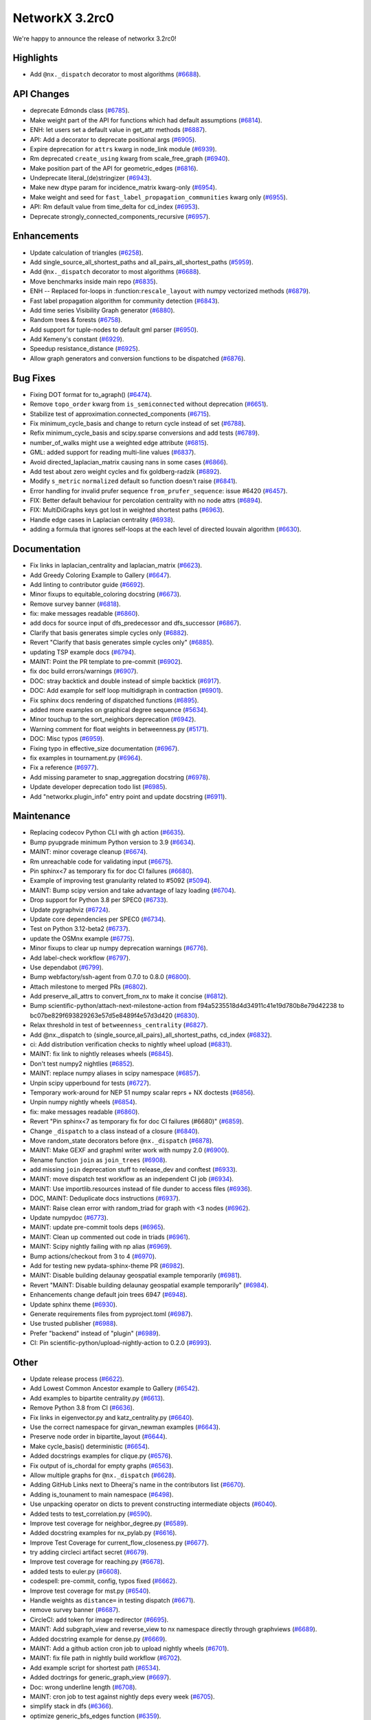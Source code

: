 NetworkX 3.2rc0
===============

We're happy to announce the release of networkx 3.2rc0!

Highlights
----------

- Add ``@nx._dispatch`` decorator to most algorithms (`#6688 <https://github.com/networkx/networkx/pull/6688>`_).

API Changes
-----------

- deprecate Edmonds class (`#6785 <https://github.com/networkx/networkx/pull/6785>`_).
- Make weight part of the API for functions which had default assumptions (`#6814 <https://github.com/networkx/networkx/pull/6814>`_).
- ENH: let users set a default value in get_attr methods (`#6887 <https://github.com/networkx/networkx/pull/6887>`_).
- API: Add a decorator to deprecate positional args (`#6905 <https://github.com/networkx/networkx/pull/6905>`_).
- Expire deprecation for ``attrs`` kwarg in node_link module (`#6939 <https://github.com/networkx/networkx/pull/6939>`_).
- Rm deprecated ``create_using`` kwarg from scale_free_graph (`#6940 <https://github.com/networkx/networkx/pull/6940>`_).
- Make position part of the API for geometric_edges (`#6816 <https://github.com/networkx/networkx/pull/6816>`_).
- Undeprecate literal_(de)stringizer (`#6943 <https://github.com/networkx/networkx/pull/6943>`_).
- Make new dtype param for incidence_matrix kwarg-only (`#6954 <https://github.com/networkx/networkx/pull/6954>`_).
- Make weight and seed for ``fast_label_propagation_communities`` kwarg only (`#6955 <https://github.com/networkx/networkx/pull/6955>`_).
- API: Rm default value from time_delta for cd_index (`#6953 <https://github.com/networkx/networkx/pull/6953>`_).
- Deprecate strongly_connected_components_recursive (`#6957 <https://github.com/networkx/networkx/pull/6957>`_).

Enhancements
------------

- Update calculation of triangles (`#6258 <https://github.com/networkx/networkx/pull/6258>`_).
- Add single_source_all_shortest_paths and all_pairs_all_shortest_paths (`#5959 <https://github.com/networkx/networkx/pull/5959>`_).
- Add ``@nx._dispatch`` decorator to most algorithms (`#6688 <https://github.com/networkx/networkx/pull/6688>`_).
- Move benchmarks inside main repo (`#6835 <https://github.com/networkx/networkx/pull/6835>`_).
- ENH -- Replaced for-loops in :function:``rescale_layout`` with numpy vectorized methods (`#6879 <https://github.com/networkx/networkx/pull/6879>`_).
- Fast label propagation algorithm for community detection (`#6843 <https://github.com/networkx/networkx/pull/6843>`_).
- Add time series Visibility Graph generator (`#6880 <https://github.com/networkx/networkx/pull/6880>`_).
- Random trees & forests (`#6758 <https://github.com/networkx/networkx/pull/6758>`_).
- Add support for tuple-nodes to default gml parser (`#6950 <https://github.com/networkx/networkx/pull/6950>`_).
- Add Kemeny's constant (`#6929 <https://github.com/networkx/networkx/pull/6929>`_).
- Speedup resistance_distance (`#6925 <https://github.com/networkx/networkx/pull/6925>`_).
- Allow graph generators and conversion functions to be dispatched (`#6876 <https://github.com/networkx/networkx/pull/6876>`_).

Bug Fixes
---------

- Fixing DOT format for to_agraph() (`#6474 <https://github.com/networkx/networkx/pull/6474>`_).
- Remove ``topo_order`` kwarg from ``is_semiconnected`` without deprecation (`#6651 <https://github.com/networkx/networkx/pull/6651>`_).
- Stabilize test of approximation.connected_components (`#6715 <https://github.com/networkx/networkx/pull/6715>`_).
- Fix minimum_cycle_basis and change to return cycle instead of set (`#6788 <https://github.com/networkx/networkx/pull/6788>`_).
- Refix minimum_cycle_basis and scipy.sparse conversions and add tests (`#6789 <https://github.com/networkx/networkx/pull/6789>`_).
- number_of_walks might use a weighted edge attribute (`#6815 <https://github.com/networkx/networkx/pull/6815>`_).
- GML: added support for reading multi-line values (`#6837 <https://github.com/networkx/networkx/pull/6837>`_).
- Avoid directed_laplacian_matrix causing nans in some cases (`#6866 <https://github.com/networkx/networkx/pull/6866>`_).
- Add test about zero weight cycles and fix goldberg-radzik (`#6892 <https://github.com/networkx/networkx/pull/6892>`_).
- Modify ``s_metric`` ``normalized`` default so function doesn't raise (`#6841 <https://github.com/networkx/networkx/pull/6841>`_).
- Error handling for invalid prufer sequence ``from_prufer_sequence``: issue #6420 (`#6457 <https://github.com/networkx/networkx/pull/6457>`_).
- FIX: Better default behaviour for percolation centrality with no node attrs (`#6894 <https://github.com/networkx/networkx/pull/6894>`_).
- FIX: MultiDiGraphs keys got lost in weighted shortest paths (`#6963 <https://github.com/networkx/networkx/pull/6963>`_).
- Handle edge cases in Laplacian centrality (`#6938 <https://github.com/networkx/networkx/pull/6938>`_).
- adding a formula that ignores self-loops at the each level of directed louvain algorithm (`#6630 <https://github.com/networkx/networkx/pull/6630>`_).

Documentation
-------------

- Fix links in laplacian_centrality and laplacian_matrix (`#6623 <https://github.com/networkx/networkx/pull/6623>`_).
- Add Greedy Coloring Example to Gallery (`#6647 <https://github.com/networkx/networkx/pull/6647>`_).
- Add linting to contributor guide (`#6692 <https://github.com/networkx/networkx/pull/6692>`_).
- Minor fixups to equitable_coloring docstring (`#6673 <https://github.com/networkx/networkx/pull/6673>`_).
- Remove survey banner (`#6818 <https://github.com/networkx/networkx/pull/6818>`_).
- fix: make messages readable (`#6860 <https://github.com/networkx/networkx/pull/6860>`_).
- add docs for source input of dfs_predecessor and dfs_successor (`#6867 <https://github.com/networkx/networkx/pull/6867>`_).
- Clarify that basis generates simple cycles only (`#6882 <https://github.com/networkx/networkx/pull/6882>`_).
- Revert "Clarify that basis generates simple cycles only" (`#6885 <https://github.com/networkx/networkx/pull/6885>`_).
- updating TSP example docs (`#6794 <https://github.com/networkx/networkx/pull/6794>`_).
- MAINT: Point the PR template to pre-commit (`#6902 <https://github.com/networkx/networkx/pull/6902>`_).
- fix doc build errors/warnings (`#6907 <https://github.com/networkx/networkx/pull/6907>`_).
- DOC: stray backtick and double instead of simple backtick (`#6917 <https://github.com/networkx/networkx/pull/6917>`_).
- DOC: Add example for self loop multidigraph in contraction (`#6901 <https://github.com/networkx/networkx/pull/6901>`_).
- Fix sphinx docs rendering of dispatched functions (`#6895 <https://github.com/networkx/networkx/pull/6895>`_).
- added more examples on graphical degree sequence (`#5634 <https://github.com/networkx/networkx/pull/5634>`_).
- Minor touchup to the sort_neighbors deprecation (`#6942 <https://github.com/networkx/networkx/pull/6942>`_).
- Warning comment for float weights in betweenness.py (`#5171 <https://github.com/networkx/networkx/pull/5171>`_).
- DOC: Misc typos (`#6959 <https://github.com/networkx/networkx/pull/6959>`_).
- Fixing typo in effective_size documentation (`#6967 <https://github.com/networkx/networkx/pull/6967>`_).
- fix examples in tournament.py (`#6964 <https://github.com/networkx/networkx/pull/6964>`_).
- Fix a reference (`#6977 <https://github.com/networkx/networkx/pull/6977>`_).
- Add missing parameter to snap_aggregation docstring (`#6978 <https://github.com/networkx/networkx/pull/6978>`_).
- Update developer deprecation todo list (`#6985 <https://github.com/networkx/networkx/pull/6985>`_).
- Add "networkx.plugin_info" entry point and update docstring (`#6911 <https://github.com/networkx/networkx/pull/6911>`_).

Maintenance
-----------

- Replacing codecov Python CLI with gh action (`#6635 <https://github.com/networkx/networkx/pull/6635>`_).
- Bump pyupgrade minimum Python version to 3.9 (`#6634 <https://github.com/networkx/networkx/pull/6634>`_).
- MAINT: minor coverage cleanup (`#6674 <https://github.com/networkx/networkx/pull/6674>`_).
- Rm unreachable code for validating input (`#6675 <https://github.com/networkx/networkx/pull/6675>`_).
- Pin sphinx<7 as temporary fix for doc CI failures (`#6680 <https://github.com/networkx/networkx/pull/6680>`_).
- Example of improving test granularity related to #5092 (`#5094 <https://github.com/networkx/networkx/pull/5094>`_).
- MAINT: Bump scipy version and take advantage of lazy loading (`#6704 <https://github.com/networkx/networkx/pull/6704>`_).
- Drop support for Python 3.8 per SPEC0 (`#6733 <https://github.com/networkx/networkx/pull/6733>`_).
- Update pygraphviz (`#6724 <https://github.com/networkx/networkx/pull/6724>`_).
- Update core dependencies per SPEC0 (`#6734 <https://github.com/networkx/networkx/pull/6734>`_).
- Test on Python 3.12-beta2 (`#6737 <https://github.com/networkx/networkx/pull/6737>`_).
- update the OSMnx example (`#6775 <https://github.com/networkx/networkx/pull/6775>`_).
- Minor fixups to clear up numpy deprecation warnings (`#6776 <https://github.com/networkx/networkx/pull/6776>`_).
- Add label-check workflow (`#6797 <https://github.com/networkx/networkx/pull/6797>`_).
- Use dependabot (`#6799 <https://github.com/networkx/networkx/pull/6799>`_).
- Bump webfactory/ssh-agent from 0.7.0 to 0.8.0 (`#6800 <https://github.com/networkx/networkx/pull/6800>`_).
- Attach milestone to merged PRs (`#6802 <https://github.com/networkx/networkx/pull/6802>`_).
- Add preserve_all_attrs to convert_from_nx to make it concise (`#6812 <https://github.com/networkx/networkx/pull/6812>`_).
- Bump scientific-python/attach-next-milestone-action from f94a5235518d4d34911c41e19d780b8e79d42238 to bc07be829f693829263e57d5e8489f4e57d3d420 (`#6830 <https://github.com/networkx/networkx/pull/6830>`_).
- Relax threshold in test of ``betweenness_centrality`` (`#6827 <https://github.com/networkx/networkx/pull/6827>`_).
- Add @nx._dispatch to {single_source,all_pairs}_all_shortest_paths, cd_index (`#6832 <https://github.com/networkx/networkx/pull/6832>`_).
- ci: Add distribution verification checks to nightly wheel upload (`#6831 <https://github.com/networkx/networkx/pull/6831>`_).
- MAINT: fix link to nightly releases wheels (`#6845 <https://github.com/networkx/networkx/pull/6845>`_).
- Don't test numpy2 nightlies (`#6852 <https://github.com/networkx/networkx/pull/6852>`_).
- MAINT: replace numpy aliases in scipy namespace (`#6857 <https://github.com/networkx/networkx/pull/6857>`_).
- Unpin scipy upperbound for tests (`#6727 <https://github.com/networkx/networkx/pull/6727>`_).
- Temporary work-around for NEP 51 numpy scalar reprs + NX doctests (`#6856 <https://github.com/networkx/networkx/pull/6856>`_).
- Unpin numpy nightly wheels (`#6854 <https://github.com/networkx/networkx/pull/6854>`_).
- fix: make messages readable (`#6860 <https://github.com/networkx/networkx/pull/6860>`_).
- Revert "Pin sphinx<7 as temporary fix for doc CI failures (#6680)" (`#6859 <https://github.com/networkx/networkx/pull/6859>`_).
- Change ``_dispatch`` to a class instead of a closure (`#6840 <https://github.com/networkx/networkx/pull/6840>`_).
- Move random_state decorators before ``@nx._dispatch`` (`#6878 <https://github.com/networkx/networkx/pull/6878>`_).
- MAINT: Make GEXF and graphml writer work with numpy 2.0 (`#6900 <https://github.com/networkx/networkx/pull/6900>`_).
- Rename function ``join`` as ``join_trees`` (`#6908 <https://github.com/networkx/networkx/pull/6908>`_).
- add missing ``join`` deprecation stuff to release_dev and conftest (`#6933 <https://github.com/networkx/networkx/pull/6933>`_).
- MAINT: move dispatch test workflow as an independent CI job (`#6934 <https://github.com/networkx/networkx/pull/6934>`_).
- MAINT: Use importlib.resources instead of file dunder to access files (`#6936 <https://github.com/networkx/networkx/pull/6936>`_).
- DOC, MAINT: Deduplicate docs instructions (`#6937 <https://github.com/networkx/networkx/pull/6937>`_).
- MAINT: Raise clean error with random_triad for graph with <3 nodes (`#6962 <https://github.com/networkx/networkx/pull/6962>`_).
- Update numpydoc (`#6773 <https://github.com/networkx/networkx/pull/6773>`_).
- MAINT: update pre-commit tools deps (`#6965 <https://github.com/networkx/networkx/pull/6965>`_).
- MAINT: Clean up commented out code in triads (`#6961 <https://github.com/networkx/networkx/pull/6961>`_).
- MAINT: Scipy nightly failing with np alias (`#6969 <https://github.com/networkx/networkx/pull/6969>`_).
- Bump actions/checkout from 3 to 4 (`#6970 <https://github.com/networkx/networkx/pull/6970>`_).
- Add for testing new pydata-sphinx-theme PR (`#6982 <https://github.com/networkx/networkx/pull/6982>`_).
- MAINT: Disable building delaunay geospatial example temporarily (`#6981 <https://github.com/networkx/networkx/pull/6981>`_).
- Revert "MAINT: Disable building delaunay geospatial example temporarily" (`#6984 <https://github.com/networkx/networkx/pull/6984>`_).
- Enhancements change default join trees 6947 (`#6948 <https://github.com/networkx/networkx/pull/6948>`_).
- Update sphinx theme (`#6930 <https://github.com/networkx/networkx/pull/6930>`_).
- Generate requirements files from pyproject.toml (`#6987 <https://github.com/networkx/networkx/pull/6987>`_).
- Use trusted publisher (`#6988 <https://github.com/networkx/networkx/pull/6988>`_).
- Prefer "backend" instead of "plugin" (`#6989 <https://github.com/networkx/networkx/pull/6989>`_).
- CI: Pin scientific-python/upload-nightly-action to 0.2.0 (`#6993 <https://github.com/networkx/networkx/pull/6993>`_).

Other
-----

- Update release process (`#6622 <https://github.com/networkx/networkx/pull/6622>`_).
- Add Lowest Common Ancestor example to Gallery (`#6542 <https://github.com/networkx/networkx/pull/6542>`_).
- Add examples to bipartite centrality.py (`#6613 <https://github.com/networkx/networkx/pull/6613>`_).
- Remove Python 3.8 from CI (`#6636 <https://github.com/networkx/networkx/pull/6636>`_).
- Fix links in eigenvector.py and katz_centrality.py (`#6640 <https://github.com/networkx/networkx/pull/6640>`_).
- Use the correct namespace for girvan_newman examples (`#6643 <https://github.com/networkx/networkx/pull/6643>`_).
- Preserve node order in bipartite_layout (`#6644 <https://github.com/networkx/networkx/pull/6644>`_).
- Make cycle_basis() deterministic (`#6654 <https://github.com/networkx/networkx/pull/6654>`_).
- Added docstrings examples for clique.py (`#6576 <https://github.com/networkx/networkx/pull/6576>`_).
- Fix output of is_chordal for empty graphs (`#6563 <https://github.com/networkx/networkx/pull/6563>`_).
- Allow multiple graphs for ``@nx._dispatch`` (`#6628 <https://github.com/networkx/networkx/pull/6628>`_).
- Adding GitHub Links next to Dheeraj's name in the contributors list (`#6670 <https://github.com/networkx/networkx/pull/6670>`_).
- Adding is_tounament to main namespace (`#6498 <https://github.com/networkx/networkx/pull/6498>`_).
- Use unpacking operator on dicts to prevent constructing intermediate objects (`#6040 <https://github.com/networkx/networkx/pull/6040>`_).
- Added tests to test_correlation.py (`#6590 <https://github.com/networkx/networkx/pull/6590>`_).
- Improve test coverage for neighbor_degree.py (`#6589 <https://github.com/networkx/networkx/pull/6589>`_).
- Added docstring examples for nx_pylab.py (`#6616 <https://github.com/networkx/networkx/pull/6616>`_).
- Improve Test Coverage for current_flow_closeness.py (`#6677 <https://github.com/networkx/networkx/pull/6677>`_).
- try adding circleci artifact secret (`#6679 <https://github.com/networkx/networkx/pull/6679>`_).
- Improve test coverage for reaching.py (`#6678 <https://github.com/networkx/networkx/pull/6678>`_).
- added tests to euler.py (`#6608 <https://github.com/networkx/networkx/pull/6608>`_).
- codespell: pre-commit, config, typos fixed (`#6662 <https://github.com/networkx/networkx/pull/6662>`_).
- Improve test coverage for mst.py (`#6540 <https://github.com/networkx/networkx/pull/6540>`_).
- Handle weights as ``distance=`` in testing dispatch (`#6671 <https://github.com/networkx/networkx/pull/6671>`_).
- remove survey banner (`#6687 <https://github.com/networkx/networkx/pull/6687>`_).
- CircleCI: add token for image redirector (`#6695 <https://github.com/networkx/networkx/pull/6695>`_).
- MAINT: Add subgraph_view and reverse_view to nx namespace directly through graphviews (`#6689 <https://github.com/networkx/networkx/pull/6689>`_).
- Added docstring example for dense.py (`#6669 <https://github.com/networkx/networkx/pull/6669>`_).
- MAINT: Add a github action cron job to upload nightly wheels (`#6701 <https://github.com/networkx/networkx/pull/6701>`_).
- MAINT: fix file path in nightly build workflow (`#6702 <https://github.com/networkx/networkx/pull/6702>`_).
- Add example script for shortest path (`#6534 <https://github.com/networkx/networkx/pull/6534>`_).
- Added doctrings for generic_graph_view (`#6697 <https://github.com/networkx/networkx/pull/6697>`_).
- Doc: wrong underline length (`#6708 <https://github.com/networkx/networkx/pull/6708>`_).
- MAINT: cron job to test against nightly deps every week (`#6705 <https://github.com/networkx/networkx/pull/6705>`_).
- simplify stack in dfs (`#6366 <https://github.com/networkx/networkx/pull/6366>`_).
- optimize generic_bfs_edges function (`#6359 <https://github.com/networkx/networkx/pull/6359>`_).
- Optimize _plain_bfs functions (`#6340 <https://github.com/networkx/networkx/pull/6340>`_).
- Added girth computation function (`#6633 <https://github.com/networkx/networkx/pull/6633>`_).
- MAINT: Stop CI from uploading nightly on forks (`#6717 <https://github.com/networkx/networkx/pull/6717>`_).
- Performance improvement for astar_path (`#6723 <https://github.com/networkx/networkx/pull/6723>`_).
- Skip scipy-1.11.0rc1 due to known issue (`#6726 <https://github.com/networkx/networkx/pull/6726>`_).
- Add an optional argument to the incidence_matrix function to provide … (`#6725 <https://github.com/networkx/networkx/pull/6725>`_).
- Graph walks implementation by jfinkels & dtekinoglu (`#5908 <https://github.com/networkx/networkx/pull/5908>`_).
- DOCS: Add walks to algorithms.index (`#6736 <https://github.com/networkx/networkx/pull/6736>`_).
- Add note about using latex formatting in docstring in the contributor guide (`#6535 <https://github.com/networkx/networkx/pull/6535>`_).
- Fix intersection_all method (`#6744 <https://github.com/networkx/networkx/pull/6744>`_).
- Fix Johnson method for unweighted graphs (`#6760 <https://github.com/networkx/networkx/pull/6760>`_).
- MAINT: Ignore SciPy v1.11 in requirements (`#6769 <https://github.com/networkx/networkx/pull/6769>`_).
- Replace deprecated numpy.alltrue method (`#6768 <https://github.com/networkx/networkx/pull/6768>`_).
- keep out scipy 1.11.1 (`#6772 <https://github.com/networkx/networkx/pull/6772>`_).
- Document additional imports required for building the documentation (`#6766 <https://github.com/networkx/networkx/pull/6766>`_).
- modified max_weight_matching to be non-recursive (`#6684 <https://github.com/networkx/networkx/pull/6684>`_).
- Rewrite NXEP 3 (`#6648 <https://github.com/networkx/networkx/pull/6648>`_).
- Refactor edmonds algorithm (`#6743 <https://github.com/networkx/networkx/pull/6743>`_).
- Docstring improvement for nx_pylab.py (`#6602 <https://github.com/networkx/networkx/pull/6602>`_).
- Use pyproject.toml (`#6774 <https://github.com/networkx/networkx/pull/6774>`_).
- Include missing package_data (`#6780 <https://github.com/networkx/networkx/pull/6780>`_).
- [BUG] Patch doc and functionality for ``is_minimal_d_separator`` (`#6427 <https://github.com/networkx/networkx/pull/6427>`_).
- Update to the documentation of eigenvector centrality (`#6009 <https://github.com/networkx/networkx/pull/6009>`_).
- Fix typo in contributing page (`#6784 <https://github.com/networkx/networkx/pull/6784>`_).
- Fix empty graph zero division error  for louvain (`#6791 <https://github.com/networkx/networkx/pull/6791>`_).
- Vertical chains for network text (`#6759 <https://github.com/networkx/networkx/pull/6759>`_).
- Time dependent module (`#6682 <https://github.com/networkx/networkx/pull/6682>`_).
- Allow user to opt out of edge attributes in from_numpy_array (`#6259 <https://github.com/networkx/networkx/pull/6259>`_).
- modifies ``````bfs_edges`````` and adds warning to ``````generic_bfs_edges`````` (`#5925 <https://github.com/networkx/networkx/pull/5925>`_).
- Spelling (`#6752 <https://github.com/networkx/networkx/pull/6752>`_).
- Added test cases for join operation and fixed join operation to handle label_attributes (`#6503 <https://github.com/networkx/networkx/pull/6503>`_).
- Remove serialisation artifacts on adjacency_graph (`#6041 <https://github.com/networkx/networkx/pull/6041>`_).
- Patch view signature (`#6267 <https://github.com/networkx/networkx/pull/6267>`_).
- Doc add nongraphical examples 6944 (`#6946 <https://github.com/networkx/networkx/pull/6946>`_).
- feat: docstring examples for algorithms/operators/all.py (`#6974 <https://github.com/networkx/networkx/pull/6974>`_).

Contributors
------------

63 authors added to this release (alphabetically):

- =510 (`@diohabara <https://github.com/diohabara>`_)
- `@anthonimes <https://github.com/anthonimes>`_
- `@axtavt <https://github.com/axtavt>`_
- `@cnfionawu <https://github.com/cnfionawu>`_
- `@dependabot[bot] <https://github.com/apps/dependabot>`_
- `@DiamondJoseph <https://github.com/DiamondJoseph>`_
- `@IbrH <https://github.com/IbrH>`_
- `@peijenburg <https://github.com/peijenburg>`_
- `@Tortar <https://github.com/Tortar>`_
- Adam Li (`@adam2392 <https://github.com/adam2392>`_)
- Adam Richardson (`@AdamWRichardson <https://github.com/AdamWRichardson>`_)
- AKSHAYA MADHURI (`@akshayamadhuri <https://github.com/akshayamadhuri>`_)
- Alimi Qudirah (`@Qudirah <https://github.com/Qudirah>`_)
- Andreas Wilm (`@andreas-wilm <https://github.com/andreas-wilm>`_)
- Anthony Labarre (`@alabarre <https://github.com/alabarre>`_)
- Dan Schult (`@dschult <https://github.com/dschult>`_)
- Davide Bonin (`@davidbonin92 <https://github.com/davidbonin92>`_)
- Davide D'Ascenzo (`@Kidara <https://github.com/Kidara>`_)
- Dhaval Kumar (`@still-n0thing <https://github.com/still-n0thing>`_)
- Dheeraj Ravindranath (`@dheerajrav <https://github.com/dheerajrav>`_)
- Dilara Tekinoglu (`@dtekinoglu <https://github.com/dtekinoglu>`_)
- Efrem Braun (`@EfremBraun <https://github.com/EfremBraun>`_)
- Eirini Kafourou (`@eirinikafourou <https://github.com/eirinikafourou>`_)
- Eran Rivlis (`@erivlis <https://github.com/erivlis>`_)
- Erik Welch (`@eriknw <https://github.com/eriknw>`_)
- Evgenia Pampidi (`@evgepab <https://github.com/evgepab>`_)
- Florine W. Dekker (`@FWDekker <https://github.com/FWDekker>`_)
- Geoff Boeing (`@gboeing <https://github.com/gboeing>`_)
- Haoyang Li (`@thirtiseven <https://github.com/thirtiseven>`_)
- Ian Thompson (`@it176131 <https://github.com/it176131>`_)
- Jarrod Millman (`@jarrodmillman <https://github.com/jarrodmillman>`_)
- Jeremy Foote (`@jdfoote <https://github.com/jdfoote>`_)
- Jim Kitchen (`@jim22k <https://github.com/jim22k>`_)
- Jon Crall (`@Erotemic <https://github.com/Erotemic>`_)
- Jordan Matelsky (`@j6k4m8 <https://github.com/j6k4m8>`_)
- Josh Soref (`@jsoref <https://github.com/jsoref>`_)
- Juanita Gomez (`@juanis2112 <https://github.com/juanis2112>`_)
- Kelly Boothby (`@boothby <https://github.com/boothby>`_)
- Lovro Šubelj (`@lovre <https://github.com/lovre>`_)
- Lukong Anne (`@Lukong123 <https://github.com/Lukong123>`_)
- Matt Schwennesen (`@mjschwenne <https://github.com/mjschwenne>`_)
- Matthew Feickert (`@matthewfeickert <https://github.com/matthewfeickert>`_)
- Matthias Bussonnier (`@Carreau <https://github.com/Carreau>`_)
- Mohamed Rezk (`@mohamedrezk122 <https://github.com/mohamedrezk122>`_)
- Mridul Seth (`@MridulS <https://github.com/MridulS>`_)
- Navya Agarwal (`@navyagarwal <https://github.com/navyagarwal>`_)
- Nishant Bhansali (`@nishantb06 <https://github.com/nishantb06>`_)
- Omkar Yadav (`@yadomkar <https://github.com/yadomkar>`_)
- Paul Brodersen (`@paulbrodersen <https://github.com/paulbrodersen>`_)
- Paula Pérez Bianchi (`@paulitapb <https://github.com/paulitapb>`_)
- Pieter Eendebak (`@eendebakpt <https://github.com/eendebakpt>`_)
- Pieter Kuppens (`@pkuppens <https://github.com/pkuppens>`_)
- Purvi Chaurasia (`@PurviChaurasia <https://github.com/PurviChaurasia>`_)
- Ross Barnowski (`@rossbar <https://github.com/rossbar>`_)
- Salim BELHADDAD (`@salym <https://github.com/salym>`_)
- Sebastiano Vigna (`@vigna <https://github.com/vigna>`_)
- Siri (`@sirichandana-v <https://github.com/sirichandana-v>`_)
- Stefan van der Walt (`@stefanv <https://github.com/stefanv>`_)
- Sultan Orazbayev (`@SultanOrazbayev <https://github.com/SultanOrazbayev>`_)
- Vanshika Mishra (`@vanshika230 <https://github.com/vanshika230>`_)
- William Zijie Zhang (`@Transurgeon <https://github.com/Transurgeon>`_)
- Yaroslav Halchenko (`@yarikoptic <https://github.com/yarikoptic>`_)
- Zhaoyuan Deng (`@dzy49 <https://github.com/dzy49>`_)

40 reviewers added to this release (alphabetically):

- `@IbrH <https://github.com/IbrH>`_
- `@peijenburg <https://github.com/peijenburg>`_
- `@Tortar <https://github.com/Tortar>`_
- Aaron Z. (`@aaronzo <https://github.com/aaronzo>`_)
- Adam Li (`@adam2392 <https://github.com/adam2392>`_)
- Adam Richardson (`@AdamWRichardson <https://github.com/AdamWRichardson>`_)
- Alimi Qudirah (`@Qudirah <https://github.com/Qudirah>`_)
- Andreas Wilm (`@andreas-wilm <https://github.com/andreas-wilm>`_)
- Anthony Labarre (`@alabarre <https://github.com/alabarre>`_)
- Dan Schult (`@dschult <https://github.com/dschult>`_)
- Davide Bonin (`@davidbonin92 <https://github.com/davidbonin92>`_)
- Dilara Tekinoglu (`@dtekinoglu <https://github.com/dtekinoglu>`_)
- Efrem Braun (`@EfremBraun <https://github.com/EfremBraun>`_)
- Eirini Kafourou (`@eirinikafourou <https://github.com/eirinikafourou>`_)
- Eran Rivlis (`@erivlis <https://github.com/erivlis>`_)
- Erik Welch (`@eriknw <https://github.com/eriknw>`_)
- Evgenia Pampidi (`@evgepab <https://github.com/evgepab>`_)
- Ian Thompson (`@it176131 <https://github.com/it176131>`_)
- James Trimble's ONS work (`@jtrim-ons <https://github.com/jtrim-ons>`_)
- Jarrod Millman (`@jarrodmillman <https://github.com/jarrodmillman>`_)
- Jim Kitchen (`@jim22k <https://github.com/jim22k>`_)
- Jordan Matelsky (`@j6k4m8 <https://github.com/j6k4m8>`_)
- Josh Soref (`@jsoref <https://github.com/jsoref>`_)
- Kelly Boothby (`@boothby <https://github.com/boothby>`_)
- Lukong Anne (`@Lukong123 <https://github.com/Lukong123>`_)
- Matt Schwennesen (`@mjschwenne <https://github.com/mjschwenne>`_)
- Matthew Feickert (`@matthewfeickert <https://github.com/matthewfeickert>`_)
- Matthias Bussonnier (`@Carreau <https://github.com/Carreau>`_)
- Mridul Seth (`@MridulS <https://github.com/MridulS>`_)
- Navya Agarwal (`@navyagarwal <https://github.com/navyagarwal>`_)
- Nishant Bhansali (`@nishantb06 <https://github.com/nishantb06>`_)
- Orion Sehn (`@OrionSehn-personal <https://github.com/OrionSehn-personal>`_)
- Purvi Chaurasia (`@PurviChaurasia <https://github.com/PurviChaurasia>`_)
- Robert (`@ImHereForTheCookies <https://github.com/ImHereForTheCookies>`_)
- Ross Barnowski (`@rossbar <https://github.com/rossbar>`_)
- Salim BELHADDAD (`@salym <https://github.com/salym>`_)
- Sebastiano Vigna (`@vigna <https://github.com/vigna>`_)
- Sultan Orazbayev (`@SultanOrazbayev <https://github.com/SultanOrazbayev>`_)
- Vanshika Mishra (`@vanshika230 <https://github.com/vanshika230>`_)
- Yaroslav Halchenko (`@yarikoptic <https://github.com/yarikoptic>`_)

_These lists are automatically generated, and may not be complete or may contain
duplicates._
